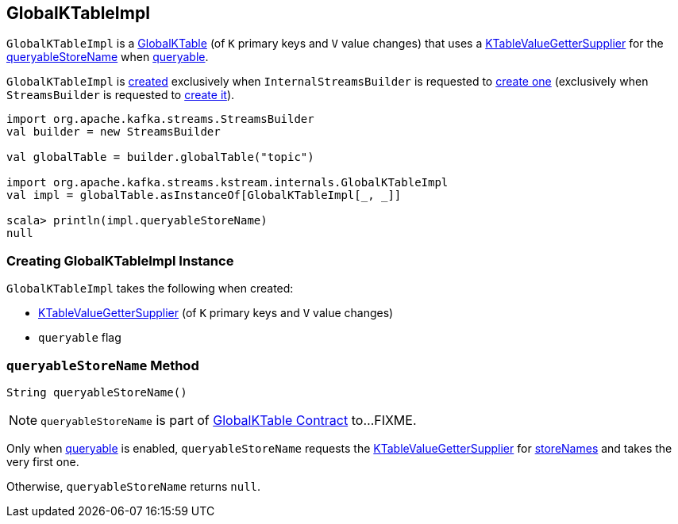 == [[GlobalKTableImpl]] GlobalKTableImpl

`GlobalKTableImpl` is a link:kafka-streams-GlobalKTable.adoc[GlobalKTable] (of `K` primary keys and `V` value changes) that uses a <<valueGetterSupplier, KTableValueGetterSupplier>> for the <<queryableStoreName, queryableStoreName>> when <<queryable, queryable>>.

`GlobalKTableImpl` is <<creating-instance, created>> exclusively when `InternalStreamsBuilder` is requested to link:kafka-streams-InternalStreamsBuilder.adoc#globalTable[create one] (exclusively when `StreamsBuilder` is requested to link:kafka-streams-StreamsBuilder.adoc#globalTable[create it]).

[source, scala]
----
import org.apache.kafka.streams.StreamsBuilder
val builder = new StreamsBuilder

val globalTable = builder.globalTable("topic")

import org.apache.kafka.streams.kstream.internals.GlobalKTableImpl
val impl = globalTable.asInstanceOf[GlobalKTableImpl[_, _]]

scala> println(impl.queryableStoreName)
null
----

=== [[creating-instance]] Creating GlobalKTableImpl Instance

`GlobalKTableImpl` takes the following when created:

* [[valueGetterSupplier]] link:kafka-streams-KTableValueGetterSupplier.adoc[KTableValueGetterSupplier] (of `K` primary keys and `V` value changes)
* [[queryable]] `queryable` flag

=== [[queryableStoreName]] `queryableStoreName` Method

[source, java]
----
String queryableStoreName()
----

NOTE: `queryableStoreName` is part of link:kafka-streams-GlobalKTable.adoc#queryableStoreName[GlobalKTable Contract] to...FIXME.

Only when <<queryable, queryable>> is enabled, `queryableStoreName` requests the <<valueGetterSupplier, KTableValueGetterSupplier>> for link:kafka-streams-KTableValueGetterSupplier.adoc#storeNames[storeNames] and takes the very first one.

Otherwise, `queryableStoreName` returns `null`.
